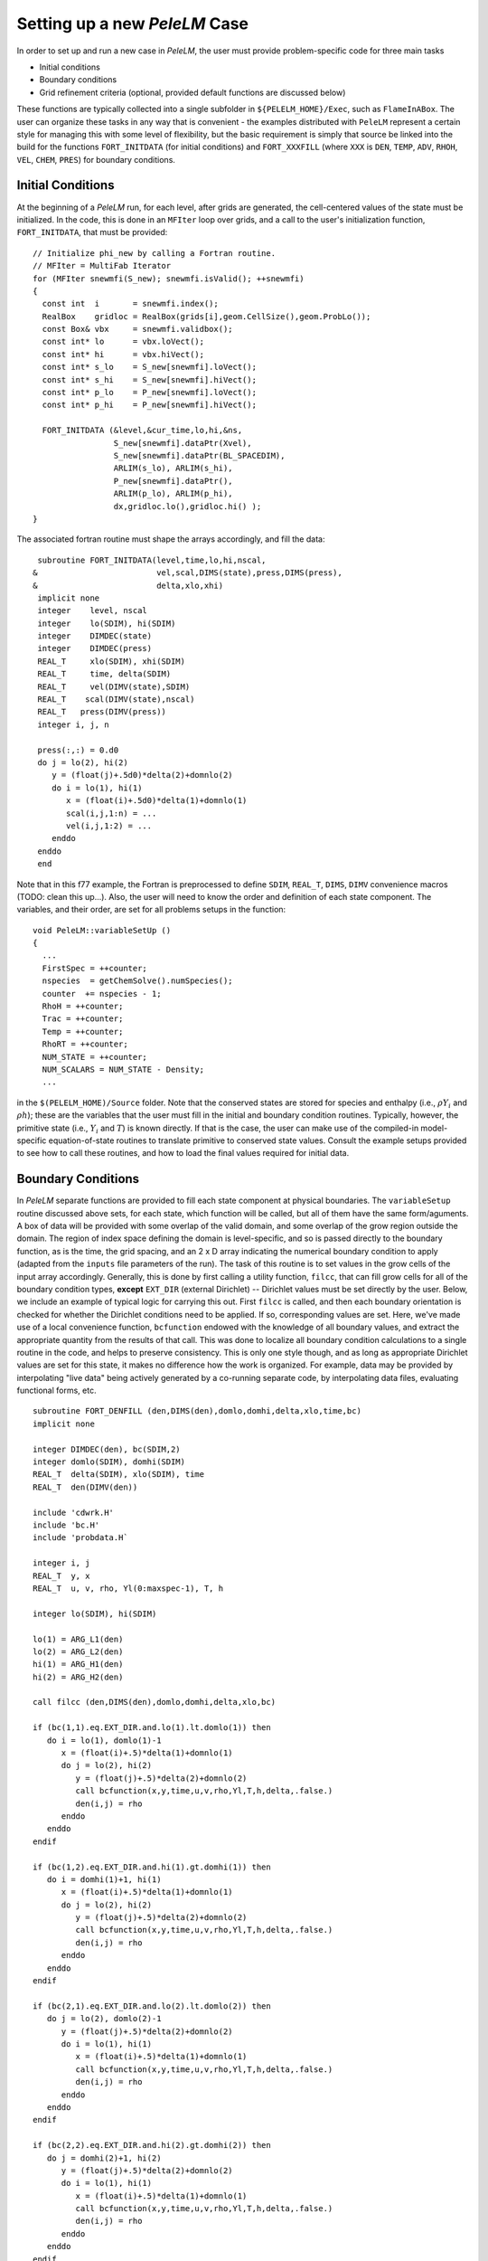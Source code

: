 .. role:: cpp(code)
   :language: c++

.. role:: fortran(code)
   :language: fortran

Setting up a new `PeleLM` Case
==============================

In order to set up and run a new case in `PeleLM`, the user must provide problem-specific code for three main tasks

- Initial conditions
- Boundary conditions
- Grid refinement criteria (optional, provided default functions are discussed below)

These functions are typically collected into a single subfolder in ``${PELELM_HOME}/Exec``, such as ``FlameInABox``.
The user can organize these tasks in any way that is convenient - the examples distributed with ``PeleLM``
represent a certain style for managing this with some level of flexibility, but the basic requirement is
simply that source be linked into the build for the functions ``FORT_INITDATA`` (for initial conditions)
and ``FORT_XXXFILL`` (where ``XXX`` is ``DEN``, ``TEMP``, ``ADV``, ``RHOH``, ``VEL``, ``CHEM``, ``PRES``)
for boundary conditions.

Initial Conditions
------------------

At the beginning of a `PeleLM` run, for each level, after grids are generated, the cell-centered values of
the state must be initialized.  In the code, this is done in an ``MFIter`` loop over grids, and a call to
the user's initialization function, ``FORT_INITDATA``, that must be provided:

::

  // Initialize phi_new by calling a Fortran routine.
  // MFIter = MultiFab Iterator
  for (MFIter snewmfi(S_new); snewmfi.isValid(); ++snewmfi)
  {
    const int  i       = snewmfi.index();
    RealBox    gridloc = RealBox(grids[i],geom.CellSize(),geom.ProbLo());
    const Box& vbx     = snewmfi.validbox();
    const int* lo      = vbx.loVect();
    const int* hi      = vbx.hiVect();
    const int* s_lo    = S_new[snewmfi].loVect();
    const int* s_hi    = S_new[snewmfi].hiVect();
    const int* p_lo    = P_new[snewmfi].loVect();
    const int* p_hi    = P_new[snewmfi].hiVect();

    FORT_INITDATA (&level,&cur_time,lo,hi,&ns,
                   S_new[snewmfi].dataPtr(Xvel),
                   S_new[snewmfi].dataPtr(BL_SPACEDIM),
                   ARLIM(s_lo), ARLIM(s_hi),
                   P_new[snewmfi].dataPtr(),
                   ARLIM(p_lo), ARLIM(p_hi),
                   dx,gridloc.lo(),gridloc.hi() );
  }

The associated fortran routine must shape the arrays accordingly, and fill the data:

::

      subroutine FORT_INITDATA(level,time,lo,hi,nscal,
     &                         vel,scal,DIMS(state),press,DIMS(press),
     &                         delta,xlo,xhi)
      implicit none
      integer    level, nscal
      integer    lo(SDIM), hi(SDIM)
      integer    DIMDEC(state)
      integer    DIMDEC(press)
      REAL_T     xlo(SDIM), xhi(SDIM)
      REAL_T     time, delta(SDIM)
      REAL_T     vel(DIMV(state),SDIM)
      REAL_T    scal(DIMV(state),nscal)
      REAL_T   press(DIMV(press))
      integer i, j, n

      press(:,:) = 0.d0
      do j = lo(2), hi(2)
         y = (float(j)+.5d0)*delta(2)+domnlo(2)
         do i = lo(1), hi(1)
            x = (float(i)+.5d0)*delta(1)+domnlo(1)
            scal(i,j,1:n) = ...
            vel(i,j,1:2) = ...
         enddo
      enddo
      end

Note that in this f77 example, the Fortran is preprocessed to define ``SDIM``, ``REAL_T``, ``DIMS``, ``DIMV``
convenience macros (TODO: clean this up...). Also, the user will need to know the order and definition of
each state component.  The variables, and their order, are set for all problems setups in the function:

::

  void PeleLM::variableSetUp ()
  {
    ...
    FirstSpec = ++counter;
    nspecies  = getChemSolve().numSpecies();
    counter  += nspecies - 1;
    RhoH = ++counter;
    Trac = ++counter;
    Temp = ++counter;
    RhoRT = ++counter;
    NUM_STATE = ++counter;
    NUM_SCALARS = NUM_STATE - Density;
    ...
    
in the ``$(PELELM_HOME)/Source`` folder.  Note that the conserved states are stored for species and
enthalpy (i.e., :math:`\rho Y_i` and :math:`\rho h`); these are the variables that the user must fill
in the initial and boundary condition routines.  Typically, however, the primitive state
(i.e., :math:`Y_i` and :math:`T`) is known directly.  If that is the case, the user can make use of
the compiled-in model-specific equation-of-state routines to translate primitive to conserved state
values. Consult the example setups provided to see how to call these routines, and how to load the
final values required for initial data.

Boundary Conditions
-------------------

In `PeleLM` separate functions are provided to fill each state
component at physical boundaries.  The ``variableSetup`` routine
discussed above sets, for each state, which function will be called,
but all of them have the same form/aguments.  A box of data will be
provided with some overlap of the valid domain, and some overlap of
the grow region outside the domain.  The region of index space
defining the domain is level-specific, and so is passed directly to
the boundary function, as is the time, the grid spacing, and an 2 x D
array indicating the numerical boundary condition to apply (adapted
from the ``inputs`` file parameters of the run). The task of this
routine is to set values in the grow cells of the input array
accordingly.  Generally, this is done by first calling a utility
function, ``filcc``, that can fill grow cells for all of the boundary
condition types, **except** ``EXT_DIR`` (external Dirichlet) --
Dirichlet values must be set directly by the user.  Below, we include
an example of typical logic for carrying this out.  First ``filcc`` is
called, and then each boundary orientation is checked for whether the
Dirichlet conditions need to be applied.  If so, corresponding values
are set.  Here, we've made use of a local convenience function,
``bcfunction`` endowed with the knowledge of all boundary values, and
extract the appropriate quantity from the results of that call.  This
was done to localize all boundary condition calculations to a single
routine in the code, and helps to preserve consistency.  This is only
one style though, and as long as appropriate Dirichlet values are set
for this state, it makes no difference how the work is organized.
For example, data may be provided by interpolating "live data" being
actively generated by a co-running separate code, by interpolating data
files, evaluating functional forms, etc.

::

      subroutine FORT_DENFILL (den,DIMS(den),domlo,domhi,delta,xlo,time,bc)
      implicit none

      integer DIMDEC(den), bc(SDIM,2)
      integer domlo(SDIM), domhi(SDIM)
      REAL_T  delta(SDIM), xlo(SDIM), time
      REAL_T  den(DIMV(den))

      include 'cdwrk.H'
      include 'bc.H'
      include 'probdata.H`
      
      integer i, j
      REAL_T  y, x
      REAL_T  u, v, rho, Yl(0:maxspec-1), T, h

      integer lo(SDIM), hi(SDIM)

      lo(1) = ARG_L1(den)
      lo(2) = ARG_L2(den)
      hi(1) = ARG_H1(den)
      hi(2) = ARG_H2(den)

      call filcc (den,DIMS(den),domlo,domhi,delta,xlo,bc)

      if (bc(1,1).eq.EXT_DIR.and.lo(1).lt.domlo(1)) then
         do i = lo(1), domlo(1)-1
            x = (float(i)+.5)*delta(1)+domnlo(1)
            do j = lo(2), hi(2)
               y = (float(j)+.5)*delta(2)+domnlo(2)
               call bcfunction(x,y,time,u,v,rho,Yl,T,h,delta,.false.)
               den(i,j) = rho
            enddo
         enddo
      endif
      
      if (bc(1,2).eq.EXT_DIR.and.hi(1).gt.domhi(1)) then
         do i = domhi(1)+1, hi(1)
            x = (float(i)+.5)*delta(1)+domnlo(1)
            do j = lo(2), hi(2)
               y = (float(j)+.5)*delta(2)+domnlo(2)
               call bcfunction(x,y,time,u,v,rho,Yl,T,h,delta,.false.)
               den(i,j) = rho
            enddo
         enddo
      endif    

      if (bc(2,1).eq.EXT_DIR.and.lo(2).lt.domlo(2)) then
         do j = lo(2), domlo(2)-1
            y = (float(j)+.5)*delta(2)+domnlo(2)
            do i = lo(1), hi(1)
               x = (float(i)+.5)*delta(1)+domnlo(1)
               call bcfunction(x,y,time,u,v,rho,Yl,T,h,delta,.false.)
               den(i,j) = rho
            enddo
         enddo
      endif    
      
      if (bc(2,2).eq.EXT_DIR.and.hi(2).gt.domhi(2)) then
         do j = domhi(2)+1, hi(2)
            y = (float(j)+.5)*delta(2)+domnlo(2)
            do i = lo(1), hi(1)
               x = (float(i)+.5)*delta(1)+domnlo(1)
               call bcfunction(x,y,time,u,v,rho,Yl,T,h,delta,.false.)
               den(i,j) = rho
            enddo
         enddo
      endif

      end

Note that although the array structure to be filled contains valid cell-centered state data where it
overlaps the valid domain, the values set in the grow cells of the container will be applied on the
boundary face of the corresponding cells.  Internally, all `PeleLM` code understands to apply
Dirichlet conditions on the boundary faces.

.. _sec:refcrit:pelelm:

Refinement Criteria
-------------------

The dynamic creation and destruction of grid levels is a fundamental part of `PeleLM`'s capabilities. The
process for this is described in some detail in the `AMReX` documentation, but we summarize the key points
here.

At regular intervals (set by the user), each Amr level that is not the finest allowed for the run
will invoke a "regrid" operation.  When invoked, a list of error tagging functions is traversed. For each,
a field specific to that function is derived from the state over the level, and passed through a kernel
that "set"'s or "clear"'s a flag on each cell.  The field and function for each error tagging quantity is
identified in the setup phase of the code where the state descriptors are defined (i.e., in `PeleLM_setup.cpp`).
Each function in the list adds or removes to the list of cells tagged for refinement. This final list of tagged
cells is sent to a grid generation routine, which uses the Berger-Rigoutsos algorithm to create rectangular grids
which will define a new finer level (or set of levels).  State data is filled over these new grids, copying where
possible, and interpolating from coarser level when no fine data is available.  Once this process is complete,
the existing Amr level(s) is removed, the new one is inserted into the hierarchy, and the time integration
continues.

The traditional `AMReX` approach to setting up and controlling the regrid process involves explicitly
creating ("hard coding") a number of functions directly into `PeleLM`'s setup code. (Consult the source code
and `AMReX` documentation for precisely how this is done).  `PeleLM` provides a limited capability to augment
the standard set of error functions that is based entirely on runtime data specified in the inputs (ParmParse)
data.  The following example portion of a ParmParse'd input file demonstrates the usage of this feature:

::

      amr.refinement_indicators = flame_tracer lo_temp gradT

      amr.flame_tracer.max_level = 3
      amr.flame_tracer.value_greater = 1.e-6
      amr.flame_tracer.field_name = Y(H)

      amr.lo_temp.max_level = 1
      amr.lo_temp.value_less = 450
      amr.lo_temp.field_name = temp

      amr.gradT.max_level = 2
      amr.gradT.adjacent_difference_greater = 20
      amr.gradT.field_name = temp
      amr.gradT.start_time = 0.001
      amr.gradT.end_name = 0.002

Here, we have added three new custom-named criteria -- ``flame_tracer``: cells with the mass fraction of H greater than 1 ppm;
``lo_temp``: cells with T less than 450K, and ``gradT``: cells having a temperature difference of 20K from that of their
immediate neighbor.  The first will trigger up to Amr level 3, the second only to level 1, and the third to level 2.
The third will be active only when the problem time is between 0.001 and 0.002 seconds.

Note that these additional user-created criteria operate in addition to those defined as defaults.  Also note that
these can be modified between restarts of the code.  By default, the new criteria will take effect at the next
schedule regrid operation.  Alternatively, the user may restart with ``amr.regrid_on_restart = 1`` in order to
do a full (all-levels) regrid after reading the checkpoint data and before advancing any cells.


